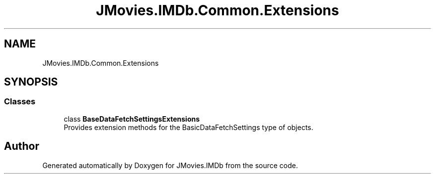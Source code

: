 .TH "JMovies.IMDb.Common.Extensions" 3 "Sun Feb 26 2023" "JMovies.IMDb" \" -*- nroff -*-
.ad l
.nh
.SH NAME
JMovies.IMDb.Common.Extensions
.SH SYNOPSIS
.br
.PP
.SS "Classes"

.in +1c
.ti -1c
.RI "class \fBBaseDataFetchSettingsExtensions\fP"
.br
.RI "Provides extension methods for the BasicDataFetchSettings type of objects\&. "
.in -1c
.SH "Author"
.PP 
Generated automatically by Doxygen for JMovies\&.IMDb from the source code\&.
